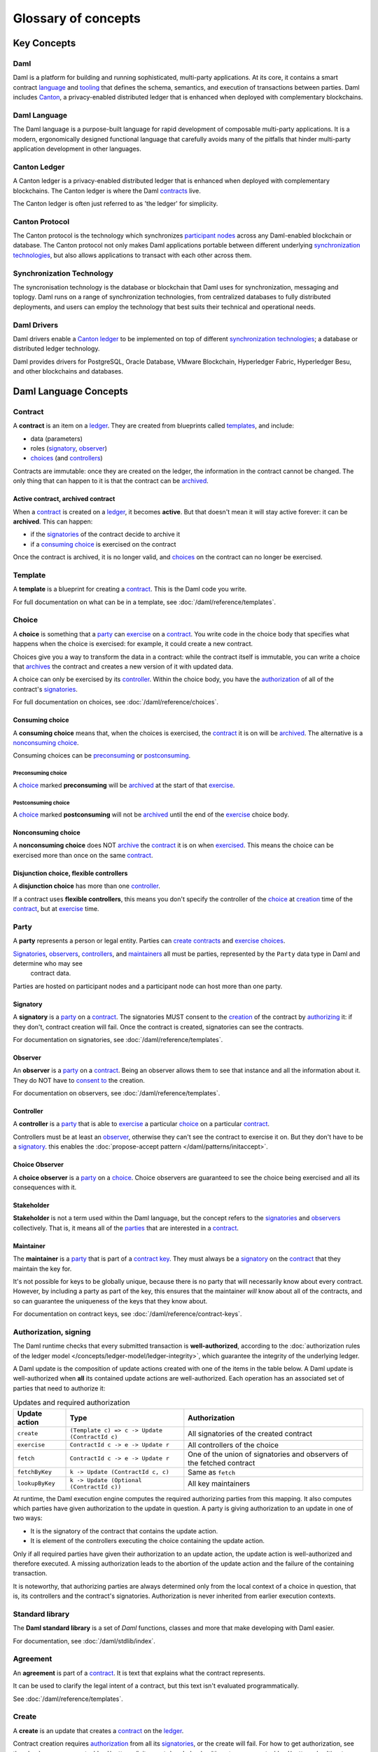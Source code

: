 .. Copyright (c) 2022 Digital Asset (Switzerland) GmbH and/or its affiliates. All rights reserved.
.. SPDX-License-Identifier: Apache-2.0

.. TODO: Add Links to the new sentences
.. TODO: Ask Carrie about which words to link in the glossary
.. TODO: Ensure that the capitalisation is correct on names, such as the Canton Protocol


Glossary of concepts
####################

Key Concepts
************

Daml
====

Daml is a platform for building and running sophisticated, multi-party applications. At its core, it contains a smart contract `language <#daml-language>`__ and `tooling <#developer-tools>`__ 
that defines the schema, semantics, and execution of transactions between parties. Daml includes `Canton <#canton-ledger>`__, a privacy-enabled distributed ledger that is enhanced when deployed 
with complementary blockchains.

Daml Language
=============

The Daml language is a purpose-built language for rapid development of composable multi-party applications. It is a modern, ergonomically designed functional language that carefully avoids many 
of the pitfalls that hinder multi-party application development in other languages.

Canton Ledger
=============

A Canton ledger is a privacy-enabled distributed ledger that is enhanced when deployed with complementary blockchains. The Canton ledger is where the Daml `contracts <#contract>`__ live.

The Canton ledger is often just referred to as 'the ledger' for simplicity.

.. Canton protocol.  Not Canton transaction protocol (following the example made by marketing - they don't use the word 'transaction')
Canton Protocol
===============

The Canton protocol is the technology which synchronizes `participant nodes <#participant-node>`__ across any Daml-enabled blockchain or database.  The Canton protocol not only makes Daml 
applications portable between different underlying `synchronization technologies <#synchronization-technology>`__, but also allows applications to transact with each other across them.

.. Synchronization technology.  Not 'Environment', 'Infrastructure layer', 'Messaging layer', 'Topology layer', 'Underlying <enter-any-previous-term>'
Synchronization Technology
=====================

The syncronisation technology is the database or blockchain that Daml uses for synchronization, messaging and toplogy. Daml runs on a range of synchronization technologies, from centralized 
databases to fully distributed deployments, and users can employ the technology that best suits their technical and operational needs.

Daml Drivers
============

Daml drivers enable a `Canton ledger <#canton-ledger>`__ to be implemented on top of different `synchronization technologies <#synchronization-technology>`__; a database or distributed ledger technology. 

Daml provides drivers for PostgreSQL, Oracle Database, VMware Blockchain, Hyperledger Fabric, Hyperledger Besu, and other blockchains and databases.



Daml Language Concepts
**********************

Contract
========

A **contract** is an item on a `ledger <#canton-ledger>`__. They are created from blueprints called `templates <#template>`__, and include:

- data (parameters)
- roles (`signatory`_, `observer`_)
- `choices <#choice>`__ (and `controllers <#controller>`__)

Contracts are immutable: once they are created on the ledger, the information in the contract cannot be changed. The only thing that can happen to it is that the contract can be `archived <#active-contract-archived-contract>`__.

Active contract, archived contract
----------------------------------

When a `contract <#contract>`__ is created on a `ledger <#canton-ledger>`__, it becomes **active**. But that doesn't mean it will stay active forever: it can be **archived**. This can happen:

- if the `signatories <#signatory>`__ of the contract decide to archive it
- if a `consuming choice <#consuming-choice>`__ is exercised on the contract

Once the contract is archived, it is no longer valid, and `choices <#choice>`__ on the contract can no longer be exercised.

Template
========

A **template** is a blueprint for creating a `contract <#contract>`__. This is the Daml code you write.

For full documentation on what can be in a template, see :doc:`/daml/reference/templates`.

Choice
======

A **choice** is something that a `party <#party>`__ can `exercise <#exercise>`__ on a `contract <#contract>`__. You write code in the choice body that specifies what happens when the choice is exercised: for example, it could create a new contract.

Choices give you a way to transform the data in a contract: while the contract itself is immutable, you can write a choice that `archives <#active-contract-archived-contract>`__ the contract and creates a new version of it with updated data.

A choice can only be exercised by its `controller <#controller>`__. Within the choice body, you have the `authorization <#authorization-signing>`__ of all of the contract's `signatories <#signatory>`__.

For full documentation on choices, see :doc:`/daml/reference/choices`.

Consuming choice
----------------

A **consuming choice** means that, when the choices is exercised, the `contract <#contract>`__ it is on will be `archived <#active-contract-archived-contract>`__. The alternative is a `nonconsuming choice <#nonconsuming-choice>`__.

Consuming choices can be `preconsuming <#preconsuming-choice>`__ or `postconsuming <#postconsuming-choice>`__.

Preconsuming choice
~~~~~~~~~~~~~~~~~~~

A `choice <#choice>`__ marked **preconsuming** will be `archived <#active-contract-archived-contract>`__ at the start of that `exercise <#exercise>`__.

Postconsuming choice
~~~~~~~~~~~~~~~~~~~~

A `choice <#choice>`__ marked **postconsuming** will not be `archived <#active-contract-archived-contract>`__ until the end of the `exercise <#exercise>`__ choice body.

Nonconsuming choice
--------------------

A **nonconsuming choice** does NOT `archive <#active-contract-archived-contract>`__ the `contract <#contract>`__ it is on when `exercised <#exercise>`__. This means the choice can be exercised more than once on the same `contract <#contract>`__.

Disjunction choice, flexible controllers
----------------------------------------

A **disjunction choice** has more than one `controller <#controller>`__.

If a contract uses **flexible controllers**, this means you don't specify the controller of the `choice <#choice>`__ at `creation <#create>`__ time of the `contract <#contract>`__, but at `exercise <#exercise>`__ time.


.. _glossary-party:

Party
=====

A **party** represents a person or legal entity. Parties can `create contracts <#create>`__ and `exercise choices <#exercise>`__.

`Signatories <#signatory>`_, `observers <#observer>`__, `controllers <#controller>`__, and `maintainers <#maintainer>`__ all must be parties, represented by the ``Party`` data type in Daml and determine who may see
  contract data.

Parties are hosted on participant nodes and a participant node can host more than one party.

.. Something about how they work in the `execution engine`.

Signatory
---------

A **signatory** is a `party <#party>`__ on a `contract <#contract>`__. The signatories MUST consent to the `creation <#create>`__ of the contract by `authorizing <#authorization-signing>`__ it: if they don't, contract creation will fail. Once the contract is created, signatories can see the contracts.

For documentation on signatories, see :doc:`/daml/reference/templates`.

Observer
--------

An **observer** is a `party <#party>`__ on a `contract <#contract>`__. Being an observer allows them to see that instance and all the information about it. They do NOT have to `consent to <#authorization-signing>`__ the creation.

For documentation on observers, see :doc:`/daml/reference/templates`.

Controller
----------

A **controller** is a `party <#party>`__ that is able to `exercise <#exercise>`__ a particular `choice <#choice>`__ on a particular `contract <#contract>`__.

Controllers must be at least an `observer`_, otherwise they can't see the contract to exercise it on. But they don't have to be a `signatory`_. this enables the :doc:`propose-accept pattern </daml/patterns/initaccept>`.

Choice Observer
---------------

A **choice observer** is a `party <#party>`__ on a `choice <#choice>`__. Choice observers are guaranteed to see the choice being exercised and all its consequences with it.

Stakeholder
-----------

**Stakeholder** is not a term used within the Daml language, but the concept refers to the `signatories <#signatory>`__ and `observers <#observer>`__ collectively. That is, it means all of the `parties <#party>`__ that are interested in a `contract <#contract>`__.

Maintainer
----------

The **maintainer** is a `party <#party>`__ that is part of a `contract key <#contract-key>`__. They must always be a `signatory`_ on the `contract <#contract>`__ that they maintain the key for.

It's not possible for keys to be globally unique, because there is no party that will necessarily know about every contract. However, by including a party as part of the key, this ensures that the maintainer *will* know about all of the contracts, and so can guarantee the uniqueness of the keys that they know about.

For documentation on contract keys, see :doc:`/daml/reference/contract-keys`.

Authorization, signing
======================

The Daml runtime checks that every submitted transaction is **well-authorized**, according to the :doc:`authorization rules of the ledger model </concepts/ledger-model/ledger-integrity>`, which guarantee the integrity of the underlying ledger.

A Daml update is the composition of update actions created with one of the items in the table below. A Daml update is well-authorized when **all** its contained update actions are well-authorized. Each operation has an associated set of parties that need to authorize it:

.. list-table:: Updates and required authorization
   :header-rows: 1

   * - Update action
     - Type
     - Authorization
   * - ``create``
     - ``(Template c) => c -> Update (ContractId c)``
     - All signatories of the created contract
   * - ``exercise``
     - ``ContractId c -> e -> Update r``
     - All controllers of the choice
   * - ``fetch``
     - ``ContractId c -> e -> Update r``
     - One of the union of signatories and observers of the fetched contract
   * - ``fetchByKey``
     - ``k -> Update (ContractId c, c)``
     - Same as ``fetch``
   * - ``lookupByKey``
     - ``k -> Update (Optional (ContractId c))``
     - All key maintainers

At runtime, the Daml execution engine computes the required authorizing parties from this mapping. It also computes which parties have given authorization to the update in question. A party is giving authorization to an update in one of two ways:

- It is the signatory of the contract that contains the update action.
- It is element of the controllers executing the choice containing the update action.

Only if all required parties have given their authorization to an update action, the update action is well-authorized and therefore executed. A missing authorization leads to the abortion of the update action and the failure of the containing transaction.

It is noteworthy, that authorizing parties are always determined only from the local context of a choice in question, that is, its controllers and the contract's signatories. Authorization is never inherited from earlier execution contexts.

Standard library
================

The **Daml standard library** is a set of `Daml` functions, classes and more that make developing with Daml easier.

For documentation, see :doc:`/daml/stdlib/index`.

Agreement
=========

An **agreement** is part of a `contract <#contract>`__. It is text that explains what the contract represents.

It can be used to clarify the legal intent of a contract, but this text isn't evaluated programmatically.

See :doc:`/daml/reference/templates`.

Create
======

A **create** is an update that creates a `contract <#contract>`__ on the `ledger <#canton-ledger>`__.

Contract creation requires `authorization <#authorization-signing>`__ from all its `signatories <#signatory>`__, or the create will fail. For how to get authorization, see the :doc:`propose-accept </daml/patterns/initaccept>` and :doc:`multi-party agreement </daml/patterns/multiparty-agreement>` patterns.

A `party <#party>`__ `submits <#submitting-commands-writing-to-the-ledger>`__ a create `command <#commands>`__.

See :doc:`/daml/reference/updates`.

Exercise
========

An **exercise** is an action that exercises a `choice <#choice>`__ on a `contract <#contract>`__ on the `ledger <#canton-ledger>`__. If the choice is `consuming <#consuming-choice>`__, the exercise will `archive <#active-contract-archived-contract>`__ the contract; if it is `nonconsuming <#nonconsuming-choice>`__, the contract will stay active.

Exercising a choice requires `authorization <#authorization-signing>`__ from all of the `controllers <#controller>`__ of the choice.

A `party <#party>`__ `submits <#submitting-commands-writing-to-the-ledger>`__ an exercise `command <#commands>`__.

See :doc:`/daml/reference/updates`.

Daml Script
===========

**Daml Script** provides a way of testing Daml code during development. You can run Daml Script inside `Daml Studio <#daml-studio>`__, or write them to be executed on `Sandbox <#sandbox>`__ when it starts up.

They're useful for:

- expressing clearly the intended workflow of your `contracts <#contract>`__
- ensuring that parties can exclusively create contracts, observe contracts, and exercise choices that they are meant to
- acting as regression tests to confirm that everything keeps working correctly

In Daml Studio, Daml Script runs in an emulated ledger. You specify a linear sequence of actions that various parties take, and these are evaluated in order, according to the same consistency, authorization, and privacy rules as they would be on a Daml ledger. Daml Studio shows you the resulting `transaction <#transactions>`__ graph, and (if a Daml Script fails) what caused it to fail.

See :ref:`testing-using-script`.

.. Damle, Daml runtime, Daml execution engine
.. ==========================================

.. The **Daml runtime** (sometimes also called the Daml execution engine or Damle)...

Contract key
============

A **contract key** allows you to uniquely identify a `contract <#contract>`__ of a particular `template <#template>`__, similarly to a primary key in a database table.

A contract key requires a `maintainer <#maintainer>`__: a simple key would be something like a tuple of text and maintainer, like ``(accountId, bank)``.

See :doc:`/daml/reference/contract-keys`.

.. _dar-file-dalf-file:

DAR file, DALF file
===================

A Daml Archive file, known as a ``.dar`` file is the result of compiling Daml code using the `Assistant <#assistant>`__ and contains compiled Daml code that can be interpreted using a Daml interpreter.

You upload ``.dar`` files to a `ledger <#canton-ledger>`__ in order to be able to create contracts from the templates in that file.

A ``.dar`` contains multiple 'Daml ledger fragment packages' known as ``.dalf`` files. A ``.dalf`` file is the output of a compiled Daml package or library. Its underlying format is `Daml-LF <#daml-lf>`__.

.. Package, module, library
.. ========================

.. TODO ask Robin

Developer tools
***************

Assistant
=========

**Daml Assistant** is a command-line tool for many tasks related to Daml. Using it, you can create Daml projects, compile Daml projects into `.dar files <#dar-file-dalf-file>`__, launch other developer tools, and download new SDK versions.

See :doc:`/tools/assistant`.

Studio
======

**Daml Studio** is a plugin for Visual Studio Code, and is the IDE for writing Daml code.

See :doc:`/daml/daml-studio`.

Sandbox
=======

**Sandbox** is a lightweight ledger implementation. In its normal mode, you can use it for testing.

You can also run the Sandbox connected to a PostgreSQL back end, which gives you persistence and a more production-like experience.

See :doc:`/tools/sandbox`.

Navigator
=========

**Navigator** is a tool for exploring what's on the ledger. You can use it to see what contracts can be seen by different parties, and `submit commands <#submitting-commands-writing-to-the-ledger>`__ on behalf of those parties.

Navigator GUI
-------------

This is the version of Navigator that runs as a web app.

See :doc:`/tools/navigator/index`.

Building applications
*********************

Application, ledger client, integration
=======================================

**Application**, **ledger client** and **integration** are all terms for an application that sits on top of the `ledger <#canton-ledger>`__. These usually `read from the ledger <#reading-from-the-ledger>`_, `send commands <#submitting-commands-writing-to-the-ledger>`__ to the ledger, or both.

There's a lot of information available about application development, starting with the :doc:`/app-dev/app-arch` page.

Ledger API
==========

The **Ledger API** is an API that's exposed by any `ledger <#canton-ledger>`__ on a participant node. Users access and manipulate the ledger state from the perspective of a party through the leger API.
Alternative names: **Canton Ledger API** and **gRPC Ledger API** if disambiguation from other technologies is needed.
See :doc:`/app-dev/ledger-api` page.
It includes the following :doc:`services </app-dev/services>`.

Command submission service
--------------------------

Use the **command submission service** to `submit commands <#submitting-commands-writing-to-the-ledger>`__ - either create commands or exercise commands - to the `ledger <#canton-ledger>`__. See :ref:`command-submission-service`.

Command completion service
--------------------------

Use the **command completion service** to find out whether or not `commands you have submitted <#submitting-commands-writing-to-the-ledger>`__ have completed, and what their status was. See :ref:`command-completion-service`.

Command service
---------------

Use the **command service** when you want to `submit a command <#submitting-commands-writing-to-the-ledger>`__ and wait for it to be executed. See :ref:`command-service`.

Transaction service
-------------------

Use the **transaction service** to listen to changes in the `ledger <#canton-ledger>`__, reported as a stream of `transactions <#transactions>`__. See :ref:`transaction-service`.

Active contract service
-----------------------

Use the **active contract service** to obtain a party-specific view of all `contracts <#contract>`__ currently `active <#active-contract-archived-contract>`__ on the `ledger <#canton-ledger>`__. See :ref:`active-contract-service`.

Package service
---------------

Use the **package service** to obtain information about Daml packages available on the `ledger <#canton-ledger>`__. See :ref:`package-service`.

Ledger identity service
-----------------------

Use the **ledger identity service** to get the identity string of the `ledger <#canton-ledger>`__ that your application is connected to. See :ref:`ledger-identity-service`.

Ledger configuration service
----------------------------

Use the **ledger configuration service** to subscribe to changes in `ledger <#canton-ledger>`__ configuration. See :ref:`ledger-configuration-service`.

Ledger API libraries
====================

The following libraries wrap the `ledger API <#ledger-api>`__ for more native experience applications development.

Java bindings
-------------

An idiomatic Java library for writing `ledger applications <#application-ledger-client-integration>`__. See :doc:`/app-dev/bindings-java/index`.

Reading from the ledger
=======================

`Applications <#application-ledger-client-integration>`__ get information about the `ledger <#canton-ledger>`__ by **reading** from it. You can't query the ledger, but you can subscribe to the transaction stream to get the events, or the more sophisticated active contract service.

Submitting commands, writing to the ledger
==========================================

`Applications <#application-ledger-client-integration>`__ make changes to the `ledger <#canton-ledger>`__ by **submitting commands**. You can't change it directly: an application submits a command of `transactions <#transactions>`__. The command gets evaluated by the runtime, and will only be accepted if it's valid.

For example, a command might get rejected because the transactions aren't `well-authorized <#authorization-signing>`__; because the contract isn't `active <#active-contract-archived-contract>`__ (perhaps someone else archived it); or for other reasons.

This is echoed in :ref:`Daml script <daml-script>`, where you can mock an application by having parties submit transactions/updates to the ledger. You can use ``submit`` or ``submitMustFail`` to express what should succeed and what shouldn't.

Commands
--------

A **command** is an instruction to add a transaction to the `ledger <#canton-ledger>`__.

.. Events
.. ======

.. TODO.

.. _daml-lf:

Atomic Transaction
==================

The ability to effect a set of changes atomically such that either all changes happen or nothing happens in case of a conflict or error.

Sub-Transaction Privacy
=======================

Sub-transaction privacy is where participants to a transaction only `learn about the subset of the transaction <https://docs.daml.com/concepts/ledger-model/ledger-privacy.html>`__ they are 
directly involved in, but not about any other part of the transaction. This applies to both the content of the transaction as well as other involved participants.

Daml-LF
=======

When you compile Daml source code into a `.dar file <#dar-file-dalf-file>`__, the underlying format is **Daml-LF**. Daml-LF is similar to Daml, but is stripped down to a core set of features. The relationship between the surface Daml syntax and Daml-LF is loosely similar to that between Java and JVM bytecode.

As a user, you don't need to interact with Daml-LF directly. But internally, it's used for:

- executing Daml code on the Sandbox or on another platform
- sending and receiving values via the Ledger API (using a protocol such as gRPC)
- generating code in other languages for interacting with Daml models (often called “codegen”)

Composability
=============

Composability is the ability of a participant to extend an existing system with new Daml applications or new topologies unilaterally without requiring cooperation from anyone except the 
directly involved participants who wish to be part of the new application functionality.





Canton Concepts
***************

.. Language for the participant node was taken, and edited, from the Canton key terms page
Participant Node
================

The participant node is a server that provides users a consistent programmatic access to a ledger through the `Ledger API <#ledger-api>`__. The participant nodes handles transaction signing and 
validation, such that users don't have to deal with cryptographic primitives but can trust the participant node that the data they are observing has been properly verified to be correct.

.. Language for the domain was taken, and edited, from the Canton key terms page
Domain
======

The domain provides total ordered, guaranteed delivery multi-cast to the participants. This means that participant nodes communicate with each other by sending end-to-end encrypted messages 
through the domain. 

The `sequencer service <#sequencer>`__ of the domain orders these messages without knowing about the content and ensures that every participant receives the messages in the same order. 

The other services of the domain are the `mediator <#mediator>`__ and the `domain identity manager <#domain-identity-manager>`__.

.. Language for the Private Contract Store was taken, and edited, from the Canton key terms page
Private Contract Store
======================

Every participant node manages its own private contract store (PCS) which contains only contracts the participant is privy to. There is no global state or global contract store.

.. Language for the Virtual Global Ledger was taken, and edited, from the Canton key terms page
Virtual Global Ledger
=====================

While every participant has their own private contract store (PCS), the `Canton protocol <#canton-protocol>`__ guarantees that the contracts which are stored in the PCS are well-authorized 
and that any change to the store is justified, authorized and valid. The result is that every participant only possesses a small part of the *virtual global ledger*. All the local 
stores together make up that *virtual global ledger* and they are thus synchronized. The Canton protocol guarantees that the virtual ledger provides integrity, privacy, 
transparency and auditability. The ledger is logically global, even though physically, it runs on segregated and isolated domains that are not aware of each other.

.. Language for the Mediator was taken, and edited, from the Canton key terms page
Mediator
========

The mediator is a service provided by the `domain <#domain>`__ and used by the `Canton protocol <#canton-protocol>`__. The mediator acts as commit coordinator, collecting individual transaction verdicts issued by validating 
participants and aggregates them into a single result. The mediator does not learn about the content of the transaction, they only learn about the involved participants.

.. Language for the Sequencer was taken, and edited, from the Canton key terms page
Sequencer
=========

The sequencer is a service provided by the `domain <#domain>`__, used by the `Canton protocol <#canton-protocol>`__. The sequencer forwards encrypted addressed messages from participants and ensures that every member receives 
the messages in the same order. Think about registered and sealed mail delivered according to the postal datestamp.

Domain Identity Manager
=======================

The Domain Identity Manager is a service provided by the `domain <#domain>`__, used by the `Canton protocol <#canton-protocol>`__. Participants join a new domain by registering with the domain identity manager. The domain 
identity manager establishes a consistent identity state among all participants. The domain identity manager only forwards identity updates. It can not invent them.


Consensus
=========

The Canton protocol does not use PBFT or any similar consensus algorithm. There is no proof of work or proof of stake involved. Instead, Canton uses a variant of a stakeholder based 
two-phase commit protocol. As such, only stakeholders of a transaction are involved in it and need to process it, providing efficiency, privacy and horizontal scalability. Canton based 
ledgers are resilient to malicious participants as long as there is at least a single honest participant. A domain integration itself might be using the consensus mechanism of the underlying 
platform, but participant nodes will not be involved in that process.



.. General concepts
.. ****************

.. _trust-domain:

.. Trust domain
.. ============

.. A **trust domain** encompasses a part of the system (in particular, a Daml ledger) operated by a single real-world entity. This subsystem may consist of one or more physical nodes. A single physical machine is always assumed to be controlled by exactly one real-world entity.


.. Transaction
.. ===========

.. A transaction is composed of a series of actions.

.. Create (trans)action
.. --------------------

.. Exercise (trans)action
.. ----------------------

.. Fetch (trans)action
.. -------------------

.. Commit
.. ======

.. Privacy, visibility
.. ===================

.. Consistency
.. ===========

.. Conformance
.. ===========
